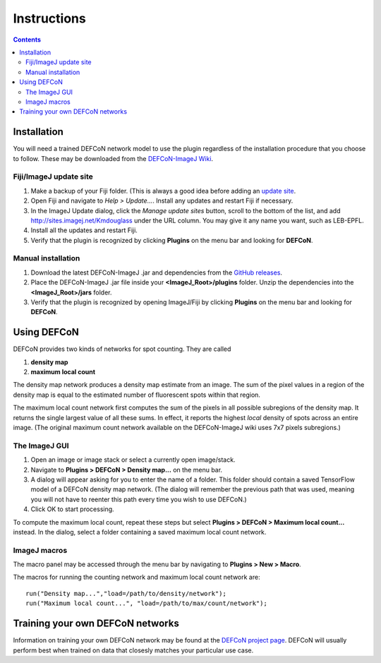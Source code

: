 Instructions
============

.. contents::
   :depth: 3

Installation
------------

You will need a trained DEFCoN network model to use the plugin
regardless of the installation procedure that you choose to
follow. These may be downloaded from the `DEFCoN-ImageJ Wiki
<https://github.com/LEB-EPFL/DEFCoN-ImageJ/wiki>`_.

Fiji/ImageJ update site
+++++++++++++++++++++++

1. Make a backup of your Fiji folder. (This is always a good idea
   before adding an `update site
   <https://imagej.net/List_of_update_sites>`_.
2. Open Fiji and navigate to *Help > Update...*. Install any updates
   and restart Fiji if necessary.
3. In the ImageJ Update dialog, click the *Manage update sites*
   button, scroll to the bottom of the list, and add
   http://sites.imagej.net/Kmdouglass under the URL column. You may
   give it any name you want, such as LEB-EPFL.
4. Install all the updates and restart Fiji.
5. Verify that the plugin is recognized by clicking **Plugins** on the
   menu bar and looking for **DEFCoN**.

Manual installation
+++++++++++++++++++

1. Download the latest DEFCoN-ImageJ .jar and dependencies from the
   `GitHub releases
   <https://github.com/LEB-EPFL/DEFCoN-ImageJ/releases>`_.
2. Place the DEFCoN-ImageJ .jar file inside your
   **<ImageJ_Root>/plugins** folder. Unzip the dependencies into the
   **<ImageJ_Root>/jars** folder.
3. Verify that the plugin is recognized by opening ImageJ/Fiji by
   clicking **Plugins** on the menu bar and looking for **DEFCoN**.

Using DEFCoN
------------

DEFCoN provides two kinds of networks for spot counting. They are
called

1. **density map**
2. **maximum local count**

The density map network produces a density map estimate from an
image. The sum of the pixel values in a region of the density map is
equal to the estimated number of fluorescent spots within that region.

.. image:: _images/density_map.png
   :align: center
   :alt: A ground truth image of fluorescence spots and its density
         map representation.

The maximum local count network first computes the sum of the pixels
in all possible subregions of the density map. It returns the single
largest value of all these sums. In effect, it reports the highest
*local* density of spots across an entire image. (The original maximum
count network available on the DEFCoN-ImageJ wiki uses 7x7 pixels
subregions.)

.. image:: _images/max_local_count.png
   :align: center
   :alt: An illustration of how the maximum local count is derived
	 from a predicted density map.

The ImageJ GUI
++++++++++++++

1. Open an image or image stack or select a currently open
   image/stack.
2. Navigate to **Plugins > DEFCoN > Density map...** on the menu bar.
3. A dialog will appear asking for you to enter the name of a
   folder. This folder should contain a saved TensorFlow model of a
   DEFCoN density map network. (The dialog will remember the previous
   path that was used, meaning you will not have to reenter this path
   every time you wish to use DEFCoN.)
4. Click OK to start processing.

To compute the maximum local count, repeat these steps but select
**Plugins > DEFCoN > Maximum local count...** instead. In the dialog,
select a folder containing a saved maximum local count network.

ImageJ macros
+++++++++++++

The macro panel may be accessed through the menu bar by navigating to
**Plugins > New > Macro**.

The macros for running the counting network and maximum local count
network are::

  run("Density map...","load=/path/to/density/network");
  run("Maximum local count...", "load=/path/to/max/count/network");

Training your own DEFCoN networks
---------------------------------

Information on training your own DEFCoN network may be found at the
`DEFCoN project page <https://github.com/LEB-EPFL/DEFCoN>`_. DEFCoN
will usually perform best when trained on data that closesly matches
your particular use case.
